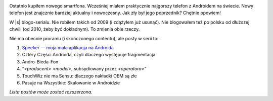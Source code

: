 .. title: Seria: Chrisa Warricka Przygoda z Androidem
.. slug: series-android-adventure
.. date: 2014-08-01 18:00:00+02:00
.. tags: android, adventure, review
.. category: Android Adventure
.. link: 
.. description: Przygoda z Androidem czeka.
.. type: text

.. class:: android-adventure-logo-full

.. image:: /blog-content/android-adventure/logo.pl.png

Ostatnio kupiłem nowego smartfona.  Wcześniej miałem praktycznie najgorszy
telefon z Androidem na świecie.  Nowy telefon jest znajcznie bardziej aktualny
i nowoczesny.  Jak zły był jego poprzednik?  Chętnie opowiem!

W |s| blogo-serialu.  Nie robiłem takich od 2009 (i zdążyłem już
usunąć).  Nie blogowałem też po polsku od dłuższej chwili (od 2010, żeby być
dokładnym).  To zmienia obie rzeczy.

Nie ma obecnie proramu (i skończonego contentu), ale posty w serii to:

1. `Speeker — moja mała aplikacja na Androida`__
2. Cztery Części Androida, czyli dlaczego występuje fragmentacja
3. Andro-Bieda-Fon
4. “*<producent>* *<model>*, subsydiowany przez *<operatora>*\”
5. TouchWiz nie ma Sensu: dlaczego nakładki OEM są złe
6. Pasuje na Wszystkie: Skalowanie w Androidzie

__ /pl/blog/2014/08/26/speeker/

*Lista postów może zostać rozszerzona.*

.. |s| raw:: html

    <del>telenoweli</del>
